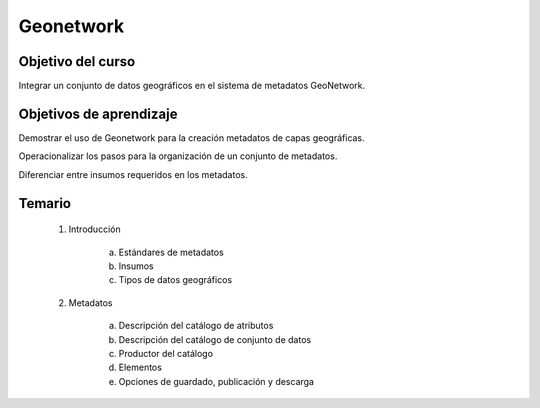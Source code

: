 Geonetwork
##########

Objetivo del curso
******************

Integrar un conjunto de datos geográficos en el sistema de metadatos GeoNetwork.

Objetivos de aprendizaje
************************

Demostrar el uso de Geonetwork para la creación metadatos de capas geográficas.

Operacionalizar los pasos para la organización de un conjunto de metadatos. 

Diferenciar entre insumos requeridos en los metadatos. 

Temario
*******

 1. Introducción

     a. Estándares de metadatos
     b. Insumos 
     c. Tipos de datos geográficos

 2. Metadatos

     a. Descripción del catálogo de atributos 
     b. Descripción del catálogo de conjunto de datos
     c. Productor del catálogo
     d. Elementos
     e. Opciones de guardado, publicación y descarga




    




 
